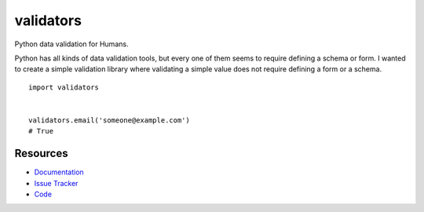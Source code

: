 validators
==========

Python data validation for Humans.

Python has all kinds of data validation tools, but every one of them seems to
require defining a schema or form. I wanted to create a simple validation
library where validating a simple value does not require defining a form or a
schema.


::


    import validators


    validators.email('someone@example.com')
    # True



Resources
---------

- `Documentation <http://validators.readthedocs.org/>`_
- `Issue Tracker <http://github.com/kvesteri/validators/issues>`_
- `Code <http://github.com/kvesteri/validators/>`_
